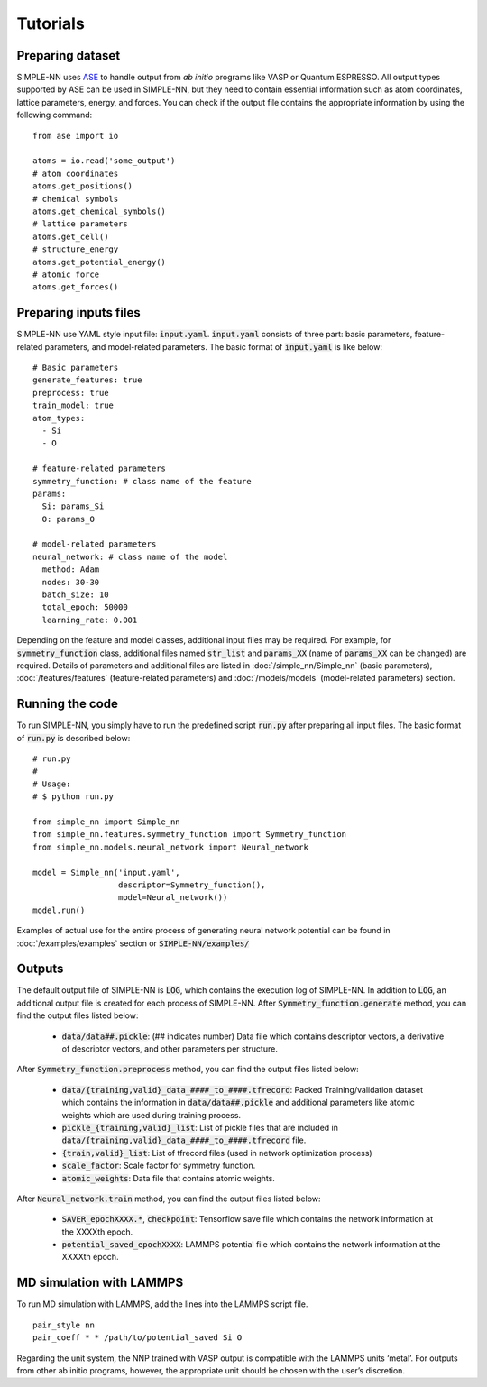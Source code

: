 =========
Tutorials
=========

Preparing dataset
=================
SIMPLE-NN uses `ASE`_ to handle output from *ab initio* programs like VASP or Quantum ESPRESSO. 
All output types supported by ASE can be used in SIMPLE-NN, 
but they need to contain essential information such as atom coordinates, lattice parameters, energy, and forces.  
You can check if the output file contains the appropriate information by using the following command:

.. _ASE: https://wiki.fysik.dtu.dk/ase/

::

    from ase import io

    atoms = io.read('some_output')
    # atom coordinates
    atoms.get_positions()
    # chemical symbols
    atoms.get_chemical_symbols()
    # lattice parameters
    atoms.get_cell()
    # structure_energy
    atoms.get_potential_energy()
    # atomic force
    atoms.get_forces()


Preparing inputs files
======================

SIMPLE-NN use YAML style input file: :code:`input.yaml`.
:code:`input.yaml` consists of three part: basic parameters, 
feature-related parameters, and model-related parameters.
The basic format of :code:`input.yaml` is like below::

    # Basic parameters
    generate_features: true
    preprocess: true
    train_model: true
    atom_types:
      - Si
      - O

    # feature-related parameters
    symmetry_function: # class name of the feature
    params:
      Si: params_Si
      O: params_O

    # model-related parameters
    neural_network: # class name of the model
      method: Adam
      nodes: 30-30
      batch_size: 10
      total_epoch: 50000
      learning_rate: 0.001

Depending on the feature and model classes, additional input files may be required.
For example, for :code:`symmetry_function` class, 
additional files named :code:`str_list` and :code:`params_XX` 
(name of :code:`params_XX` can be changed) are required. 
Details of parameters and additional files are listed in 
:doc:`/simple_nn/Simple_nn` (basic parameters), 
:doc:`/features/features` (feature-related parameters) and 
:doc:`/models/models` (model-related parameters) section.

Running the code
================

To run SIMPLE-NN, you simply have to run the predefined script :code:`run.py` after preparing all input files.
The basic format of :code:`run.py` is described below::

    # run.py
    #
    # Usage:
    # $ python run.py

    from simple_nn import Simple_nn
    from simple_nn.features.symmetry_function import Symmetry_function
    from simple_nn.models.neural_network import Neural_network

    model = Simple_nn('input.yaml', 
                      descriptor=Symmetry_function(), 
                      model=Neural_network())
    model.run()

Examples of actual use for the entire process of generating neural network potential 
can be found in :doc:`/examples/examples` section or :code:`SIMPLE-NN/examples/`

Outputs
=======

The default output file of SIMPLE-NN is :code:`LOG`, which contains the execution log of SIMPLE-NN.
In addition to :code:`LOG`, an additional output file is created for each process of SIMPLE-NN. 
After :code:`Symmetry_function.generate` method, you can find the output files listed below:

    - :code:`data/data##.pickle`\: (## indicates number) 
      Data file which contains descriptor vectors, a derivative of descriptor 
      vectors, and other parameters per structure.


After :code:`Symmetry_function.preprocess` method, you can find the output files listed below:

    - :code:`data/{training,valid}_data_####_to_####.tfrecord`\: 
      Packed Training/validation dataset which contains the information in 
      :code:`data/data##.pickle` and additional parameters like atomic weights
      which are used during training process.
    - :code:`pickle_{training,valid}_list`\: List of pickle files that are included in 
      :code:`data/{training,valid}_data_####_to_####.tfrecord` file.

    - :code:`{train,valid}_list`\: List of tfrecord files (used in network optimization process)
    - :code:`scale_factor`\: Scale factor for symmetry function.
    - :code:`atomic_weights`\: Data file that contains atomic weights.


After :code:`Neural_network.train` method, you can find the output files listed below:

    - :code:`SAVER_epochXXXX.*`, :code:`checkpoint`\: Tensorflow save file which contains 
      the network information at the XXXXth epoch.
    - :code:`potential_saved_epochXXXX`\: LAMMPS potential file which contains 
      the network information at the XXXXth epoch.


.. MDwithLAMMPS_

MD simulation with LAMMPS
=========================

To run MD simulation with LAMMPS, add the lines into the LAMMPS script file.
::

    pair_style nn
    pair_coeff * * /path/to/potential_saved Si O

Regarding the unit system, the NNP trained with VASP output is compatible with the LAMMPS units ‘metal’. 
For outputs from other ab initio programs, however, 
the appropriate unit should be chosen with the user’s discretion.
